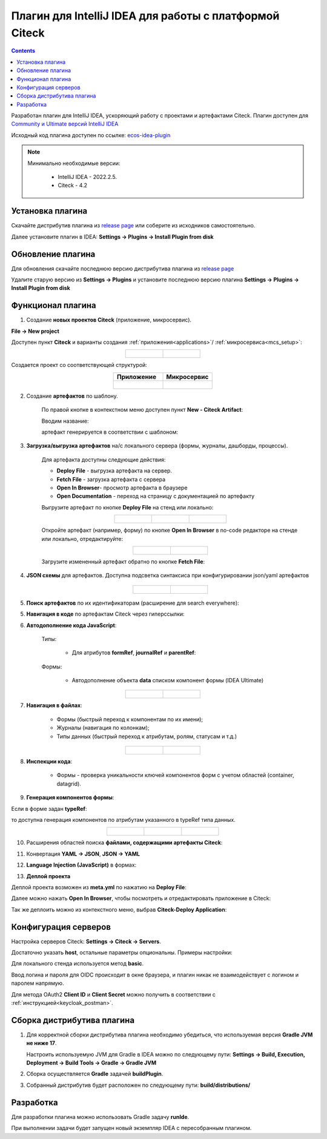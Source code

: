 Плагин для IntelliJ IDEA для работы с платформой Citeck
========================================================

.. _IntelliJ_IDEA_plugin:

.. contents::
   :depth: 2

Разработан плагин для IntelliJ IDEA, ускоряющий работу с проектами и артефактами Citeck. Плагин доступен для `Community и Ultimate версий IntelliJ IDEA <https://www.jetbrains.com/idea/download>`_ 

Исходный код плагина доступен по ссылке: `ecos-idea-plugin <https://github.com/Citeck/ecos-idea-plugin>`_

.. note::

 Минимально необходимые версии:
    
  * IntelliJ IDEA - 2022.2.5.
  * Citeck - 4.2

Установка плагина
------------------

Скачайте дистрибутив плагина из `release page <https://github.com/Citeck/ecos-idea-plugin/releases>`_ или соберите из исходников самостоятельно.

Далее установите плагин в IDEA: **Settings -> Plugins -> Install Plugin from disk**

.. image:: _static/idea_plugin/install_disk.png
    :width: 500
    :align: center

Обновление плагина
-------------------

Для обновления скачайте последнюю версию дистрибутива плагина из `release page <https://github.com/Citeck/ecos-idea-plugin/releases>`_

Удалите старую версию из **Settings -> Plugins** и установите последнюю версию плагина **Settings -> Plugins -> Install Plugin from disk**

Функционал плагина
------------------

1. Создание **новых проектов Citeck** (приложение, микросервис).

.. _plugin_app_mks:

**File -> New project**

Доступен пункт **Citeck** и варианты создания :ref:`приложения<applications>`/ :ref:`микросервиса<mcs_setup>`:

.. list-table::
      :widths: 20 20
      :align: center

      * - |

            .. image:: _static/idea_plugin/01.png
                  :width: 500
                  :align: center

        - |

            .. image:: _static/idea_plugin/02.png
                  :width: 500
                  :align: center

Создается проект со соответствующей структурой:

.. list-table::
      :widths: 20 20
      :align: center

      * - | **Приложение**

        - | **Микросервис**

      * - |

            .. image:: _static/idea_plugin/03.png
                  :width: 400
                  :align: center

        - |

            .. image:: _static/idea_plugin/04.png
                  :width: 400
                  :align: center


2. Создание **артефактов** по шаблону.

    По правой кнопке в контекстном меню доступен пункт **New - Citeck Artifact**:

    .. image:: _static/idea_plugin/05.png
        :width: 700
        :align: center

    Вводим название:

    .. image:: _static/idea_plugin/06.png
        :width: 300
        :align: center

    артефакт генерируется в соответствии с шаблоном:

    .. image:: _static/idea_plugin/07.png
        :width: 700
        :align: center


3. **Загрузка/выгрузка артефактов** на/с локального сервера (формы, журналы, дашборды, процессы).

    Для артефакта доступны следующие действия:

    .. image:: _static/idea_plugin/08.png
        :width: 600
        :align: center

    * **Deploy File** - выгрузка артефакта на сервер. 
    * **Fetch File** - загрузка артефакта с сервера
    * **Open In Browser**- просмотр артефакта в браузере
    * **Open Documentation** - переход на страницу с документацией по артефакту

    Выгрузите артефакт по кнопке **Deploy File** на стенд или локально:

    .. list-table::
      :widths: 20 20 20
      :align: center

      * - |

            .. image:: _static/idea_plugin/deploy_a.png
                  :width: 200
                  :align: center

        - |

            .. image:: _static/idea_plugin/select_server.png
                  :width: 200
                  :align: center 

        - |

            .. image:: _static/idea_plugin/deploy_b.png
                  :width: 200
                  :align: center 

       
    Откройте артефакт (например, форму) по кнопке **Open In Browser** в no-code редакторе на стенде или локально, отредактируйте:

    .. list-table::
      :widths: 20 20
      :align: center

      * - |

            .. image:: _static/idea_plugin/form_1.png
                  :width: 500
                  :align: center

        - |

            .. image:: _static/idea_plugin/form_2.png
                  :width: 500
                  :align: center 
    
    Загрузите измененный артефакт обратно по кнопке **Fetch File**:

    .. image:: _static/idea_plugin/08_1.png
        :width: 600
        :align: center


4. **JSON схемы** для артефактов. Доступна подсветка синтаксиса при конфигурировании json/yaml артефактов

    .. list-table::
      :widths: 20 20
      :align: center

      * - |

            .. image:: _static/idea_plugin/scheme_01.png
                  :width: 500
                  :align: center

        - |

            .. image:: _static/idea_plugin/scheme_02.png
                  :width: 500
                  :align: center 


5. **Поиск артефактов** по их идентификаторам (расширение для search everywhere):
   
.. image:: _static/idea_plugin/09.png
    :width: 500
    :align: center


5. **Навигация в коде** по артефактам Citeck через гиперссылки:

.. image:: _static/idea_plugin/10.png
    :width: 400
    :align: center


6. **Автодополнение кода JavaScript**:
   
    Типы: 
    
        - Для атрибутов **formRef**, **journalRef** и **parentRef**:

            .. image:: _static/idea_plugin/autocomplete.png
                :width: 600
                :align: center

    Формы:
   
        - Автодополнение объекта **data** списком компонент формы (IDEA Ultimate)

.. list-table::
      :widths: 20 20
      :align: center

      * - |

            .. image:: _static/idea_plugin/11.png
                  :width: 500
                  :align: center

        - |

            .. image:: _static/idea_plugin/12.png
                  :width: 500
                  :align: center


7. **Навигация в файлах**:
   
    - Формы (быстрый переход к компонентам по их имени);
    - Журналы (навигация по колонкам);
    - Типы данных (быстрый переход к атрибутам, ролям, статусам и т.д.)

.. list-table::
      :widths: 20 20
      :align: center

      * - |

            .. image:: _static/idea_plugin/13.png
                  :width: 500
                  :align: center

        - |

            .. image:: _static/idea_plugin/13_1.png
                  :width: 500
                  :align: center


8. **Инспекции кода**:
    
    - Формы - проверка уникальности ключей компонентов форм с учетом областей (container, datagrid).

.. image:: _static/idea_plugin/14.png
    :width: 500
    :align: center


9. **Генерация компонентов формы**:
    
Если в форме задан **typeRef**:

.. image:: _static/idea_plugin/comp_gen_01.png
    :width: 500
    :align: center

то доступна генерация компонентов по атрибутам указанного в typeRef типа данных.

.. list-table::
      :widths: 20 20 20
      :align: center

      * - |

            .. image:: _static/idea_plugin/comp_gen_02.png
                  :width: 500
                  :align: center

        - |

            .. image:: _static/idea_plugin/comp_gen_03.png
                  :width: 500
                  :align: center

        - |

            .. image:: _static/idea_plugin/comp_gen_04.png
                  :width: 500
                  :align: center

.. image:: _static/idea_plugin/comp_gen_05.png
    :width: 300
    :align: center


10. Расширения областей поиска **файлами, содержащими артефакты Citeck**:

.. image:: _static/idea_plugin/15.png
    :width: 600
    :align: center


11.   Конвертация **YAML -> JSON**, **JSON -> YAML**

.. image:: _static/idea_plugin/convert.png
    :width: 500
    :align: center


12.  **Language Injection (JavaScript)** в формах:

.. image:: _static/idea_plugin/16.png
    :width: 500
    :align: center


13.  **Деплой проекта**

Деплой проекта возможен из **meta.yml** по нажатию на **Deploy File**:

.. image:: _static/idea_plugin/deploy_app_1.png
    :width: 500
    :align: center

Далее можно нажать **Open In Browser**, чтобы посмотреть и отредактировать приложение в Citeck:

.. image:: _static/idea_plugin/app.png
    :width: 500
    :align: center

Так же деплоить можно из контекстного меню, выбрав **Citeck-Deploy Application**:

.. image:: _static/idea_plugin/deploy_app_2.png
    :width: 400
    :align: center


Конфигурация серверов
----------------------

Настройка серверов Citeck: **Settings -> Citeck -> Servers**. 

Достаточно указать **host**, остальные параметры опциональны. Примеры настройки:

.. image:: _static/idea_plugin/server_settings.png
    :width: 600
    :align: center

Для локального стенда используется метод **basic**. 

Ввод логина и пароля для OIDC происходит в окне браузера, и плагин никак не взаимодействует с логином и паролем напрямую.

Для метода OAuth2 **Client ID** и **Client Secret** можно получить в соответствии с :ref:`инструкцией<keycloak_postman>`.

Сборка дистрибутива плагина
-----------------------------

1. Для корректной сборки дистрибутива плагина необходимо убедиться, что используемая версия **Gradle JVM не ниже 17**.
   
   Настроить используемую JVM для Gradle в IDEA можно по следующему пути: **Settings -> Build, Execution, Deployment -> Build Tools -> Gradle -> Gradle JVM**

2. Сборка осуществляется **Gradle** задачей **buildPlugin**.

3. Собранный дистрибутив будет расположен по следующему пути: **build/distributions/**

Разработка
-----------

Для разработки плагина можно использовать Gradle задачу **runIde**.

При выполнении задачи будет запущен новый экземпляр IDEA с пересобранным плагином.